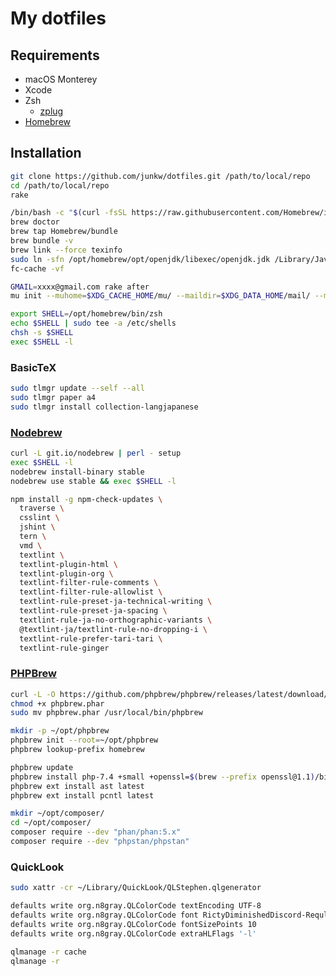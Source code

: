 # -*- mode: org; coding: utf-8; indent-tabs-mode: nil -*-

* My dotfiles

** Requirements

   - macOS Monterey
   - Xcode
   - Zsh
     - [[https://github.com/zplug/zplug][zplug]]
   - [[https://brew.sh][Homebrew]]

** Installation

#+begin_src sh
git clone https://github.com/junkw/dotfiles.git /path/to/local/repo
cd /path/to/local/repo
rake

/bin/bash -c "$(curl -fsSL https://raw.githubusercontent.com/Homebrew/install/HEAD/install.sh)"
brew doctor
brew tap Homebrew/bundle
brew bundle -v
brew link --force texinfo
sudo ln -sfn /opt/homebrew/opt/openjdk/libexec/openjdk.jdk /Library/Java/JavaVirtualMachines/openjdk.jdk
fc-cache -vf

GMAIL=xxxx@gmail.com rake after
mu init --muhome=$XDG_CACHE_HOME/mu/ --maildir=$XDG_DATA_HOME/mail/ --my-address=$GMAIL

export SHELL=/opt/homebrew/bin/zsh
echo $SHELL | sudo tee -a /etc/shells
chsh -s $SHELL
exec $SHELL -l
#+end_src

*** BasicTeX

#+begin_src sh
sudo tlmgr update --self --all
sudo tlmgr paper a4
sudo tlmgr install collection-langjapanese
#+end_src

*** [[https://github.com/hokaccha/nodebrew][Nodebrew]]

#+begin_src sh
curl -L git.io/nodebrew | perl - setup
exec $SHELL -l
nodebrew install-binary stable
nodebrew use stable && exec $SHELL -l

npm install -g npm-check-updates \
  traverse \
  csslint \
  jshint \
  tern \
  vmd \
  textlint \
  textlint-plugin-html \
  textlint-plugin-org \
  textlint-filter-rule-comments \
  textlint-filter-rule-allowlist \
  textlint-rule-preset-ja-technical-writing \
  textlint-rule-preset-ja-spacing \
  textlint-rule-ja-no-orthographic-variants \
  @textlint-ja/textlint-rule-no-dropping-i \
  textlint-rule-prefer-tari-tari \
  textlint-rule-ginger
#+end_src

*** [[http://phpbrew.github.io/phpbrew/][PHPBrew]]

#+begin_src sh
curl -L -O https://github.com/phpbrew/phpbrew/releases/latest/download/phpbrew.phar
chmod +x phpbrew.phar
sudo mv phpbrew.phar /usr/local/bin/phpbrew

mkdir -p ~/opt/phpbrew
phpbrew init --root=~/opt/phpbrew
phpbrew lookup-prefix homebrew

phpbrew update
phpbrew install php-7.4 +small +openssl=$(brew --prefix openssl@1.1)/bin/openssl -posix +iconv +ctype +fileinfo +hash +zip
phpbrew ext install ast latest
phpbrew ext install pcntl latest

mkdir ~/opt/composer/
cd ~/opt/composer/
composer require --dev "phan/phan:5.x"
composer require --dev "phpstan/phpstan"
#+end_src

*** QuickLook

#+begin_src sh
sudo xattr -cr ~/Library/QuickLook/QLStephen.qlgenerator

defaults write org.n8gray.QLColorCode textEncoding UTF-8
defaults write org.n8gray.QLColorCode font RictyDiminishedDiscord-Reqular
defaults write org.n8gray.QLColorCode fontSizePoints 10
defaults write org.n8gray.QLColorCode extraHLFlags '-l'

qlmanage -r cache
qlmanage -r
#+end_src
